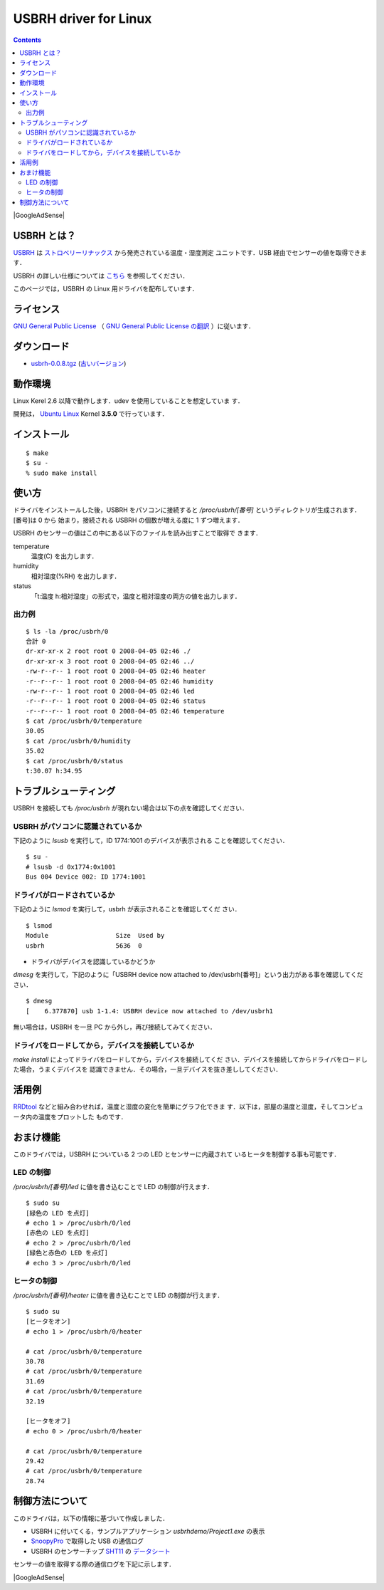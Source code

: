 ======================================================================
USBRH driver for Linux
======================================================================

.. image:: img/title.png
   :width: 586
   :height: 82
   :alt: USBRH driver for Linux

.. contents::

|GoogleAdSense|

USBRH とは？
----------------------------------------------------------------------

`USBRH`_ は `ストロベリーリナックス`_ から発売されている温度・湿度測定
ユニットです．USB 経由でセンサーの値を取得できます．

.. image:: img/usbrh.png
   :width: 200
   :height: 130
   :alt: USBRH

USBRH の詳しい仕様については `こちら
<http://www2.strawberry-linux.com/products/usbrh/>`_ を参照してください．

このページでは，USBRH の Linux 用ドライバを配布しています．


ライセンス
----------------------------------------------------------------------

`GNU General Public License`_ （ `GNU General Public License の翻訳`_
）に従います．

|download|
----------------------------------------------------------------------

* `usbrh-0.0.8.tgz <http://green-rabbit.sakura.ne.jp/usbrh/dist/usbrh-0.0.8.tgz>`_ (`古いバージョン <dist/>`_)



動作環境
----------------------------------------------------------------------

Linux Kerel 2.6 以降で動作します．udev を使用していることを想定していま
す．

開発は， `Ubuntu Linux`_ Kernel **3.5.0** で行っています．


インストール
----------------------------------------------------------------------

::

  $ make
  $ su - 
  % sudo make install


使い方
----------------------------------------------------------------------

ドライバをインストールした後，USBRH をパソコンに接続すると
`/proc/usbrh/[番号]` というディレクトリが生成されます．[番号]は 0 から
始まり，接続される USBRH の個数が増える度に 1 ずつ増えます．

USBRH のセンサーの値はこの中にある以下のファイルを読み出すことで取得で
きます．

temperature
  温度(C) を出力します．

humidity
  相対湿度(%RH) を出力します．

status
  「t:温度 h:相対湿度」の形式で，温度と相対湿度の両方の値を出力します．

出力例
``````````````````````````````````````````````````````````````````````
::

  $ ls -la /proc/usbrh/0
  合計 0
  dr-xr-xr-x 2 root root 0 2008-04-05 02:46 ./
  dr-xr-xr-x 3 root root 0 2008-04-05 02:46 ../
  -rw-r--r-- 1 root root 0 2008-04-05 02:46 heater
  -r--r--r-- 1 root root 0 2008-04-05 02:46 humidity
  -rw-r--r-- 1 root root 0 2008-04-05 02:46 led
  -r--r--r-- 1 root root 0 2008-04-05 02:46 status
  -r--r--r-- 1 root root 0 2008-04-05 02:46 temperature
  $ cat /proc/usbrh/0/temperature
  30.05
  $ cat /proc/usbrh/0/humidity
  35.02
  $ cat /proc/usbrh/0/status
  t:30.07 h:34.95


トラブルシューティング
----------------------------------------------------------------------

USBRH を接続しても `/proc/usbrh` が現れない場合は以下の点を確認してください．

USBRH がパソコンに認識されているか
``````````````````````````````````````````````````````````````````````

下記のように `lsusb` を実行して，ID 1774:1001 のデバイスが表示される
ことを確認してください．

::

  $ su -
  # lsusb -d 0x1774:0x1001
  Bus 004 Device 002: ID 1774:1001

ドライバがロードされているか
``````````````````````````````````````````````````````````````````````

下記のように `lsmod` を実行して，usbrh が表示されることを確認してくだ
さい．

::

  $ lsmod
  Module                  Size  Used by
  usbrh                   5636  0

* ドライバがデバイスを認識しているかどうか

`dmesg` を実行して，下記のように「USBRH device now attached to
/dev/usbrh[番号]」という出力がある事を確認してください．

::

  $ dmesg
  [    6.377870] usb 1-1.4: USBRH device now attached to /dev/usbrh1

無い場合は，USBRH を一旦 PC から外し，再び接続してみてください．

ドライバをロードしてから，デバイスを接続しているか
``````````````````````````````````````````````````````````````````````

`make install` によってドライバをロードしてから，デバイスを接続してくだ
さい．デバイスを接続してからドライバをロードした場合，うまくデバイスを
認識できません．その場合，一旦デバイスを抜き差ししてください．

活用例
----------------------------------------------------------------------

`RRDtool`_ などと組み合わせれば，温度と湿度の変化を簡単にグラフ化できま
す．以下は，部屋の温度と湿度，そしてコンピュータ内の温度をプロットした
ものです．

.. image:: img/graph.png
   :width: 697
   :height: 321
   :alt: 温度と湿度のグラフ


おまけ機能
----------------------------------------------------------------------

このドライバでは，USBRH についている 2 つの LED とセンサーに内蔵されて
いるヒータを制御する事も可能です．

LED の制御
``````````````````````````````````````````````````````````````````````

`/proc/usbrh/[番号]/led` に値を書き込むことで LED の制御が行えます．

::

  $ sudo su
  [緑色の LED を点灯]
  # echo 1 > /proc/usbrh/0/led
  [赤色の LED を点灯]
  # echo 2 > /proc/usbrh/0/led
  [緑色と赤色の LED を点灯]
  # echo 3 > /proc/usbrh/0/led


ヒータの制御
``````````````````````````````````````````````````````````````````````

`/proc/usbrh/[番号]/heater` に値を書き込むことで LED の制御が行えます．

::

  $ sudo su
  [ヒータをオン]
  # echo 1 > /proc/usbrh/0/heater
  
  # cat /proc/usbrh/0/temperature
  30.78
  # cat /proc/usbrh/0/temperature
  31.69
  # cat /proc/usbrh/0/temperature
  32.19

  [ヒータをオフ]
  # echo 0 > /proc/usbrh/0/heater
  
  # cat /proc/usbrh/0/temperature
  29.42
  # cat /proc/usbrh/0/temperature
  28.74


制御方法について
----------------------------------------------------------------------

このドライバは，以下の情報に基づいて作成しました．

* USBRH に付いてくる，サンプルアプリケーション `usbrhdemo/Project1.exe` の表示
* `SnoopyPro`_ で取得した USB の通信ログ
* USBRH のセンサーチップ `SHT11`_ の `データシート`_

センサーの値を取得する際の通信ログを下記に示します．

.. image:: img/snoopy_log.png
   :width: 651
   :height: 425
   :alt: SnoopyPro のログ

.. _`USBRH`:                    http://www2.strawberry-linux.com/products/usbrh/
.. _`ストロベリーリナックス`:   http://strawberry-linux.com/
.. _`Ubuntu Linux`:             http://www.ubuntu.com/
.. _`SHT11`:                    http://www.sensirion.com/en/02_sensors/03_humidity/00_humidity_temperature_sensor/02_humidity_sensor_sht11.htm
.. _`データシート`:             http://green-rabbit.sakura.ne.jp/usbrh/sht_datasheet_j.pdf
.. _`SnoopyPro`:                http://sourceforge.net/projects/usbsnoop/
.. _`GNU General Public License`: http://www.gnu.org/licenses/gpl.html
.. _`GNU General Public License の翻訳`: http://opentechpress.jp/docs/licenses/gpl.ja.shtml
.. _`RRDtool`:                  http://oss.oetiker.ch/rrdtool/

.. |download| replace:: ダウンロード
.. |GoogleAdSense| raw:: html

  <script type="text/javascript"><!--
    google_ad_client = "pub-4095857718593292";
    google_ad_width = 728;
    google_ad_height = 90;
    google_ad_format = "728x90_as";
    google_ad_type = "text_image";
    google_ad_channel = "4386274577";
    google_ad_channel = "4386274577";
    google_color_border = "FFFFFF";
    google_color_bg = "FFFFFF";
    google_color_link = "11593C";
    google_color_text = "000000";
    google_color_url = "008000";
    //-->
  </script>
  <script type="text/javascript"
    src="http://pagead2.googlesyndication.com/pagead/show_ads.js">
 </script>

|GoogleAdSense|

.. raw:: html

  <hr />

  <div class="footer">
   <p>
    <a href="http://green-rabbit.sakura.ne.jp">[HOME]</a>
   </p>

   <address><img src="img/mail_address.png" width="147" height="16" alt="kimata&#64;green-rabbit.net" /></address>

   <p class="validator">
    <a href="http://validator.w3.org/check?uri=referer">
     <img src="http://www.w3.org/Icons/valid-xhtml11" alt="Valid XHTML 1.1!" height="31" width="88" />
    </a>
    <a href="http://jigsaw.w3.org/css-validator/check/referer">
     <img src="http://jigsaw.w3.org/css-validator/images/vcss" alt="Valid CSS!" height="31" width="88" />
    </a>
   </p>
  </div>

.. Local Variables:
.. mode: rst
.. coding: utf-8-unix
.. End:

